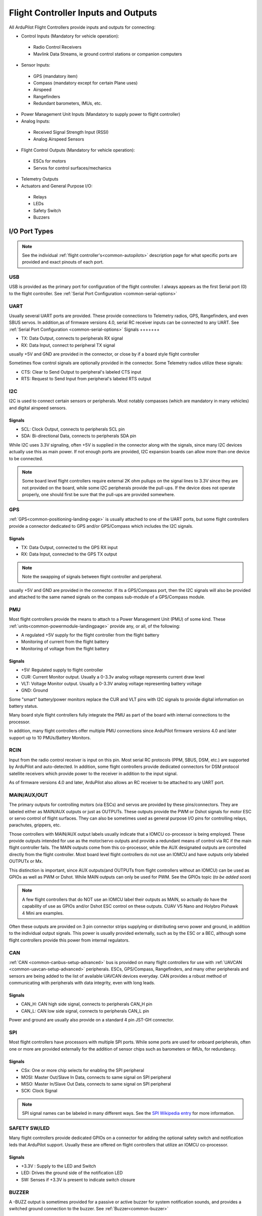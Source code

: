 .. _common-flight-controller-io:

====================================
Flight Controller Inputs and Outputs
====================================

All ArduPilot Flight Controllers provide inputs and outputs for connecting:

- Control Inputs (Mandatory for vehicle operation):

 - Radio Control Receivers
 - Mavlink Data Streams, ie ground control stations or companion computers

- Sensor Inputs:

 - GPS (mandatory item)
 - Compass (mandatory except for certain Plane uses)
 - Airspeed
 - Rangefinders
 - Redundant barometers, IMUs, etc.

- Power Management Unit Inputs (Mandatory to supply power to flight controller)

-  Analog Inputs:

  - Received Signal Strength Input (RSSI)
  - Analog Airspeed Sensors

- Flight Control Outputs (Mandatory for vehicle operation):

 - ESCs for motors
 - Servos for control surfaces/mechanics

- Telemetry Outputs

- Actuators and General Purpose I/O:

 - Relays
 - LEDs
 - Safety Switch
 - Buzzers

.. image:: ../../../images/fc-io.jpg


I/O Port Types
==============

.. note:: See the individual :ref:`flight controller's<common-autopilots>`  description page for what specific ports are provided and exact pinouts of each port.


USB
---

USB is provided as the primary port for configuration of the flight controller. I always appears as the first Serial port (0) to the flight controller. See :ref:`Serial Port Configuration <common-serial-options>` 

UART
----

Usually several UART ports are provided. These provide connections to Telemetry radios, GPS, Rangefinders, and even SBUS servos. In addition,as of firmware versions 4.0, serial RC receiver inputs can be connected to any UART. See :ref:`Serial Port Configuration <common-serial-options>` 
Signals
+++++++

- TX: Data Output, connects to peripherals RX signal
- RX: Data Input, connect to peripheral TX signal

usually +5V and GND are provided in the connector, or close by if a board style flight controller

Sometimes flow control signals are optionally provided in the connector. Some Telemetry radios utilize these signals:

- CTS: Clear to Send Output to peripheral's labeled CTS input
- RTS: Request to Send Input from peripheral's labeled RTS output

I2C
---

I2C is used to connect certain sensors or peripherals. Most notably compasses (which are mandatory in many vehicles) and digital airspeed sensors.

Signals
+++++++

- SCL: Clock Output, connects to peripherals SCL pin
- SDA: Bi-directional Data, connects to peripherals SDA pin

While I2C uses 3.3V signaling, often +5V is supplied in the connector along with the signals, since many I2C devices actually use this as main power. If not enough ports are provided, I2C expansion boards can allow more than one device to be connected.

.. note:: Some board level flight controllers require external 2K ohm pullups on the signal lines to 3.3V since they are not provided on the board, while some I2C peripherals provide the pull-ups. If the device does not operate properly, one should first be sure that the pull-ups are provided somewhere.

GPS
---

:ref:`GPS<common-positioning-landing-page>` is usually attached to one of the UART ports, but some flight controllers provide a connector dedicated to GPS and/or GPS/Compass which includes the I2C signals.

Signals
+++++++

- TX: Data Output, connected to the GPS RX input
- RX: Data Input, connected to the GPS TX output

.. note:: Note the swapping of signals between flight controller and peripheral.

usually +5V and GND are provided in the connector. If its a GPS/Compass port, then the I2C signals will also be provided and attached to the same named signals on the compass sub-module of a GPS/Compass module.


PMU
---

Most flight controllers provide the means to attach to a Power Management Unit (PMU) of some kind. These :ref:`units<common-powermodule-landingpage>` provide any, or all, of the following:

- A regulated +5V supply for the flight controller from the flight battery
- Monitoring of current from the flight battery
- Monitoring of voltage from the flight battery

Signals
+++++++

- +5V: Regulated supply to flight controller
- CUR: Current Monitor output. Usually a 0-3.3v analog voltage represents current draw level
- VLT: Voltage Monitor output. Usually a  0-3.3V analog voltage representing battery voltage
- GND: Ground

Some "smart" battery/power monitors replace the CUR and VLT pins with I2C signals to provide digital information on battery status.

Many board style flight controllers fully integrate the PMU as part of the board with internal connections to the processor.

In addition, many flight controllers offer multiple PMU connections since ArduPilot firmware versions 4.0 and later support up to 10 PMUs/Battery Monitors.

RCIN
----

Input from the radio control receiver is input on this pin. Most serial RC protocols (PPM, SBUS, DSM, etc.) are supported by ArduPilot and auto-detected. In addition, some flight controllers provide dedicated connectors for DSM protocol satellite receivers which provide power to the receiver in addition to the input signal.

As of firmware versions 4.0 and later, ArduPilot also allows an RC receiver to be attached to any UART port.

MAIN/AUX/OUT
------------

The primary outputs for controlling motors (via ESCs) and servos are provided by these pins/connectors. They are labeled either as MAIN/AUX outputs or just as OUTPUTs. These outputs provide the PWM or Dshot signals for motor ESC or servo control of flight surfaces. They can also be sometimes used as general purpose I/O pins for controlling relays, parachutes, grippers, etc.

Those controllers with MAIN/AUX output labels usually indicate that a IOMCU co-processor is being employed. These provide outputs intended for use as the motor/servo outputs and provide a redundant means of control via RC if the main flight controller fails. The MAIN outputs come from this co-processor, while the AUX designated outputs are controlled directly from the flight controller. Most board level flight controllers do not use an IOMCU and have outputs only labeled OUTPUTx or Mx.

This distinction is important, since AUX outputs(and OUTPUTs from flight controllers without an IOMCU) can be used as GPIOs as well as PWM or Dshot. While MAIN outputs can only be used for PWM. See the GPIOs topic (*to be added soon*)

.. note:: A few flight controllers that do NOT use an IOMCU label their outputs as MAIN, so actually do have the capability of use as GPIOs and/or Dshot ESC control on these outputs. CUAV V5 Nano and Holybro Pixhawk 4 Mini are examples.

Often these outputs are provided on 3 pin connector strips supplying or distributing servo power and ground, in addition to the individual output signals. This power is usually provided externally, such as by the ESC or a BEC, although some flight controllers provide this power from internal regulators.

CAN
---

:ref:`CAN <common-canbus-setup-advanced>` bus is provided on many flight controllers for use with :ref:`UAVCAN <common-uavcan-setup-advanced>` peripherals. ESCs, GPS/Compass, Rangefinders, and many other peripherals and sensors are being added to the list of available UAVCAN devices everyday. CAN provides a robust method of communicating with peripherals with data integrity, even with long leads.


Signals
+++++++

- CAN_H: CAN high side signal, connects to peripherals CAN_H pin
- CAN_L: CAN low side signal, connects to peripherals CAN_L pin

Power and ground are usually also provide on a standard 4 pin JST-GH connector.

SPI
---

Most flight controllers have processors with multiple SPI ports. While some ports are used for onboard peripherals, often one or more are provided externally for the addition of sensor chips such as barometers or IMUs, for redundancy.

Signals
+++++++

- CSx:  One or more chip selects for enabling the SPI peripheral
- MOSI: Master Out/Slave In Data, connects to same signal on SPI peripheral
- MISO: Master In/Slave Out Data, connects to same signal on SPI peripheral
- SCK:  Clock Signal

.. note:: SPI signal names can be labeled in many different ways. See the `SPI Wikipedia entry <https://en.wikipedia.org/wiki/Serial_Peripheral_Interface>`__ for more information.

SAFETY SW/LED
-------------

Many flight controllers provide dedicated GPIOs on a connector for adding the optional safety switch and notification leds that ArduPilot support. Usually these are offered on flight controllers that utilize an IOMCU co-processor.

Signals
+++++++

- +3.3V :  Supply to the LED and Switch
- LED:     Drives the ground side of the notification LED
- SW:      Senses if +3.3V is present to indicate switch closure


BUZZER
------

A -BUZZ output is sometimes provided for a passive or active buzzer for system notification sounds, and provides a switched ground connection to the buzzer. See :ref:`Buzzer<common-buzzer>` 

ANALOG INPUTS
-------------

Often analog voltage measurement pins are provided. These are used for current and/or voltage sensing from a power module (if a dedicated connector has not been provided), other system voltage monitor points, or for analog :ref:`RSSI<common-rssi-received-signal-strength-indication>` input.